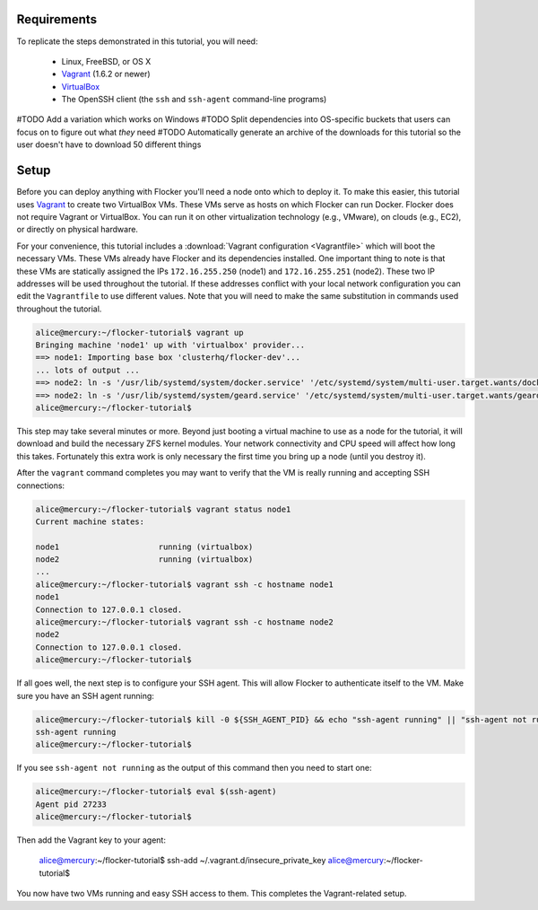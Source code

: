 Requirements
============

To replicate the steps demonstrated in this tutorial, you will need:

  * Linux, FreeBSD, or OS X
  * `Vagrant`_ (1.6.2 or newer)
  * `VirtualBox`_
  * The OpenSSH client (the ``ssh`` and ``ssh-agent`` command-line programs)

#TODO Add a variation which works on Windows
#TODO Split dependencies into OS-specific buckets that users can focus on to figure out what *they* need
#TODO Automatically generate an archive of the downloads for this tutorial so the user doesn't have to download 50 different things

.. _`Vagrant`: https://docs.vagrantup.com/
.. _`VirtualBox`: https://www.virtualbox.org/

Setup
=====

Before you can deploy anything with Flocker you'll need a node onto which to deploy it.
To make this easier, this tutorial uses `Vagrant`_ to create two VirtualBox VMs.
These VMs serve as hosts on which Flocker can run Docker.
Flocker does not require Vagrant or VirtualBox.
You can run it on other virtualization technology (e.g., VMware), on clouds (e.g., EC2), or directly on physical hardware.

For your convenience, this tutorial includes a :download:`Vagrant configuration <Vagrantfile>` which will boot the necessary VMs.
These VMs already have Flocker and its dependencies installed.
One important thing to note is that these VMs are statically assigned the IPs ``172.16.255.250`` (node1) and ``172.16.255.251`` (node2).
These two IP addresses will be used throughout the tutorial.
If these addresses conflict with your local network configuration you can edit the ``Vagrantfile`` to use different values.
Note that you will need to make the same substitution in commands used throughout the tutorial.

.. code-block:: console

   alice@mercury:~/flocker-tutorial$ vagrant up
   Bringing machine 'node1' up with 'virtualbox' provider...
   ==> node1: Importing base box 'clusterhq/flocker-dev'...
   ... lots of output ...
   ==> node2: ln -s '/usr/lib/systemd/system/docker.service' '/etc/systemd/system/multi-user.target.wants/docker.service'
   ==> node2: ln -s '/usr/lib/systemd/system/geard.service' '/etc/systemd/system/multi-user.target.wants/geard.service'
   alice@mercury:~/flocker-tutorial$

This step may take several minutes or more.
Beyond just booting a virtual machine to use as a node for the tutorial, it will download and build the necessary ZFS kernel modules.
Your network connectivity and CPU speed will affect how long this takes.
Fortunately this extra work is only necessary the first time you bring up a node (until you destroy it).

After the ``vagrant`` command completes you may want to verify that the VM is really running and accepting SSH connections:

.. code-block:: console

   alice@mercury:~/flocker-tutorial$ vagrant status node1
   Current machine states:

   node1                     running (virtualbox)
   node2                     running (virtualbox)
   ...
   alice@mercury:~/flocker-tutorial$ vagrant ssh -c hostname node1
   node1
   Connection to 127.0.0.1 closed.
   alice@mercury:~/flocker-tutorial$ vagrant ssh -c hostname node2
   node2
   Connection to 127.0.0.1 closed.
   alice@mercury:~/flocker-tutorial$

If all goes well, the next step is to configure your SSH agent.
This will allow Flocker to authenticate itself to the VM.
Make sure you have an SSH agent running:

.. code-block:: console

   alice@mercury:~/flocker-tutorial$ kill -0 ${SSH_AGENT_PID} && echo "ssh-agent running" || "ssh-agent not running"
   ssh-agent running
   alice@mercury:~/flocker-tutorial$

If you see ``ssh-agent not running`` as the output of this command then you need to start one:

.. code-block:: console

   alice@mercury:~/flocker-tutorial$ eval $(ssh-agent)
   Agent pid 27233
   alice@mercury:~/flocker-tutorial$

Then add the Vagrant key to your agent:

   alice@mercury:~/flocker-tutorial$ ssh-add ~/.vagrant.d/insecure_private_key
   alice@mercury:~/flocker-tutorial$

You now have two VMs running and easy SSH access to them.
This completes the Vagrant-related setup.
